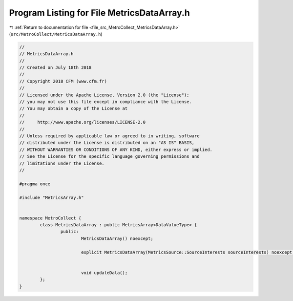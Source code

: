 
.. _program_listing_file_src_MetroCollect_MetricsDataArray.h:

Program Listing for File MetricsDataArray.h
===========================================

|exhale_lsh| :ref:`Return to documentation for file <file_src_MetroCollect_MetricsDataArray.h>` (``src/MetroCollect/MetricsDataArray.h``)

.. |exhale_lsh| unicode:: U+021B0 .. UPWARDS ARROW WITH TIP LEFTWARDS

.. code-block:: none

   //
   // MetricsDataArray.h
   //
   // Created on July 18th 2018
   //
   // Copyright 2018 CFM (www.cfm.fr)
   //
   // Licensed under the Apache License, Version 2.0 (the "License");
   // you may not use this file except in compliance with the License.
   // You may obtain a copy of the License at
   //
   //     http://www.apache.org/licenses/LICENSE-2.0
   //
   // Unless required by applicable law or agreed to in writing, software
   // distributed under the License is distributed on an "AS IS" BASIS,
   // WITHOUT WARRANTIES OR CONDITIONS OF ANY KIND, either express or implied.
   // See the License for the specific language governing permissions and
   // limitations under the License.
   //
   
   #pragma once
   
   #include "MetricsArray.h"
   
   
   namespace MetroCollect {
           class MetricsDataArray : public MetricsArray<DataValueType> {
                   public:
                           MetricsDataArray() noexcept;
   
                           explicit MetricsDataArray(MetricsSource::SourceInterests sourceInterests) noexcept;
   
   
                           void updateData();
           };
   }
